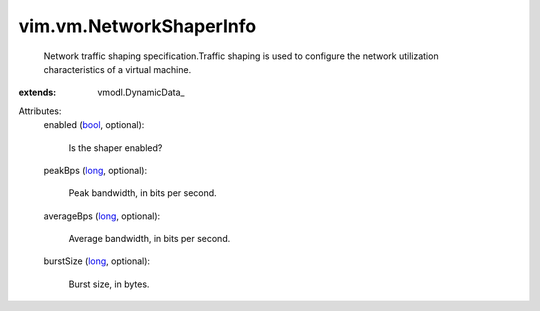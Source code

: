 
vim.vm.NetworkShaperInfo
========================
  Network traffic shaping specification.Traffic shaping is used to configure the network utilization characteristics of a virtual machine.
:extends: vmodl.DynamicData_

Attributes:
    enabled (`bool <https://docs.python.org/2/library/stdtypes.html>`_, optional):

       Is the shaper enabled?
    peakBps (`long <https://docs.python.org/2/library/stdtypes.html>`_, optional):

       Peak bandwidth, in bits per second.
    averageBps (`long <https://docs.python.org/2/library/stdtypes.html>`_, optional):

       Average bandwidth, in bits per second.
    burstSize (`long <https://docs.python.org/2/library/stdtypes.html>`_, optional):

       Burst size, in bytes.
